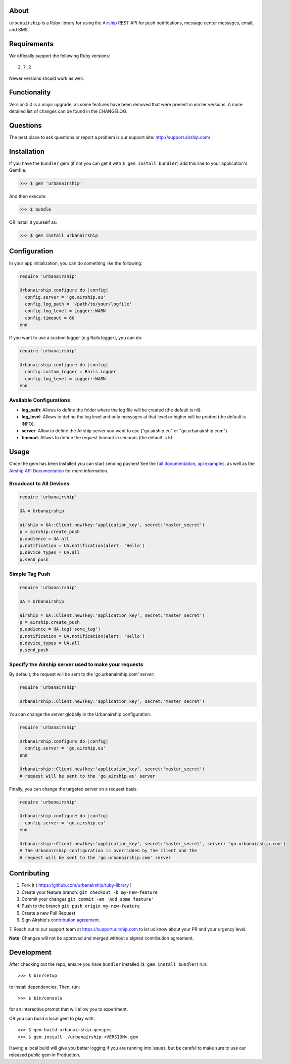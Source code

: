 .. image:: https://travis-ci.org/urbanairship/ruby-library.svg?branch=master
    :target: https://travis-ci.org/urbanairship/ruby-library

About
=====

``urbanairship`` is a Ruby library for using the `Airship
<http://airship.com/>`_ REST API for push notifications, message
center messages, email, and SMS.


Requirements
============

We officially support the following Ruby versions::

   2.7.2

Newer versions should work as well.


Functionality
=============

Version 5.0 is a major upgrade, as some features have been removed that were present in earlier versions. A more detailed list of changes can be found in the CHANGELOG.


Questions
=========

The best place to ask questions or report a problem is our support site:
http://support.airship.com/


Installation
============

If you have the ``bundler`` gem (if not you can get it with
``$ gem install bundler``) add this line to your application's
Gemfile:

.. code-block::

   >>> $ gem 'urbanairship'

And then execute:

.. code-block::

   >>> $ bundle

OR install it yourself as:

.. code-block::

   >>> $ gem install urbanairship


Configuration
=============

In your app initialization, you can do something like the following:

.. code-block:: ruby

   require 'urbanairship'

   Urbanairship.configure do |config|
     config.server = 'go.airship.eu'
     config.log_path = '/path/to/your/logfile'
     config.log_level = Logger::WARN
     config.timeout = 60
   end


If you want to use a custom logger (e.g Rails.logger), you can do:

.. code-block:: ruby

   require 'urbanairship'

   Urbanairship.configure do |config|
     config.custom_logger = Rails.logger
     config.log_level = Logger::WARN
   end

Available Configurations
------------------------

- **log_path**: Allows to define the folder where the log file will be created (the default is nil).
- **log_level**: Allows to define the log level and only messages at that level or higher will be printed (the default is INFO).
- **server**: Allow to define the Airship server you want to use ("go.airship.eu" or "go.urbanairship.com")
- **timeout**: Allows to define the request timeout in seconds (the default is 5).


Usage
=====

Once the gem has been installed you can start sending pushes!
See the `full documentation
<http://docs.airship.com/reference/libraries/ruby>`_,
`api examples
<http://docs.airship.com/topic-guides/api-examples.html>`_, as well as the
`Airship API Documentation
<http://docs.airship.com/api/>`_ for more
information.


Broadcast to All Devices
------------------------

.. code-block:: ruby

   require 'urbanairship'

   UA = Urbanairship

   airship = UA::Client.new(key:'application_key', secret:'master_secret')
   p = airship.create_push
   p.audience = UA.all
   p.notification = UA.notification(alert: 'Hello')
   p.device_types = UA.all
   p.send_push

Simple Tag Push
---------------

.. code-block:: ruby

   require 'urbanairship'

   UA = Urbanairship

   airship = UA::Client.new(key:'application_key', secret:'master_secret')
   p = airship.create_push
   p.audience = UA.tag('some_tag')
   p.notification = UA.notification(alert: 'Hello')
   p.device_types = UA.all
   p.send_push

Specify the Airship server used to make your requests
-----------------------------------------------------
By default, the request will be sent to the 'go.urbanairship.com' server:

.. code-block:: ruby

   require 'urbanairship'

   Urbanairship::Client.new(key:'application_key', secret:'master_secret')

You can change the server globally in the Urbanairship configuration:

.. code-block:: ruby

   require 'urbanairship'

   Urbanairship.configure do |config|
     config.server = 'go.airship.eu'
   end

   Urbanairship::Client.new(key:'application_key', secret:'master_secret')
   # request will be sent to the 'go.airship.eu' server

Finally, you can change the targeted server on a request basis:

.. code-block:: ruby

   require 'urbanairship'

   Urbanairship.configure do |config|
     config.server = 'go.airship.eu'
   end

   Urbanairship::Client.new(key:'application_key', secret:'master_secret', server: 'go.urbanairship.com')
   # The Urbanairship configuration is overridden by the client and the
   # request will be sent to the 'go.urbanairship.com' server

Contributing
============

1. Fork it ( https://github.com/urbanairship/ruby-library )
2. Create your feature branch: ``git checkout -b my-new-feature``
3. Commit your changes ``git commit -am 'Add some feature'``
4. Push to the branch ``git push origin my-new-feature``
5. Create a new Pull Request
6. Sign Airship's `contribution agreement
   <https://docs.google.com/forms/d/e/1FAIpQLScErfiz-fXSPpVZ9r8Di2Tr2xDFxt5MgzUel0__9vqUgvko7Q/viewform>`_.
7. Reach out to our support team at https://support.airship.com to let
us know about your PR and your urgency level.

**Note**: Changes will not be approved and merged without a signed
contribution agreement.


Development
===========

After checking out the repo, ensure you have ``bundler`` installed
(``$ gem install bundler``) run::

    >>> $ bin/setup

to install dependencies. Then, run::

    >>> $ bin/console

for an interactive prompt that will allow you to experiment.

OR you can build a local gem to play with::

    >>> $ gem build urbanairship.gemspec
    >>> $ gem install ./urbanairship-<VERSION>.gem

Having a local build will give you better logging if you are running
into issues, but be careful to make sure to use our released public
gem in Production.

